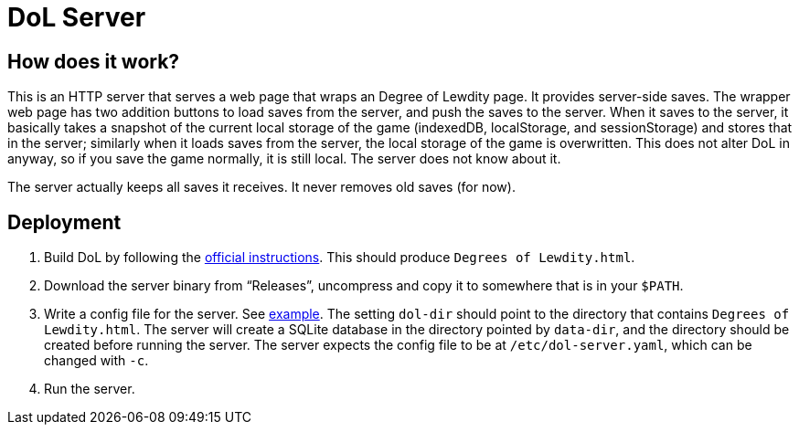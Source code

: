 = DoL Server

== How does it work?

This is an HTTP server that serves a web page that wraps an Degree of
Lewdity page. It provides server-side saves. The wrapper web page has
two addition buttons to load saves from the server, and push the saves
to the server. When it saves to the server, it basically takes a
snapshot of the current local storage of the game (indexedDB,
localStorage, and sessionStorage) and stores that in the server;
similarly when it loads saves from the server, the local storage of
the game is overwritten. This does not alter DoL in anyway, so if you
save the game normally, it is still local. The server does not know
about it.

The server actually keeps all saves it receives. It never removes old
saves (for now).

== Deployment

1. Build DoL by following the
https://gitgud.io/Vrelnir/degrees-of-lewdity#how-to-build[official
instructions]. This should produce `Degrees of Lewdity.html`.
2. Download the server binary from “Releases”, uncompress and copy it
to somewhere that is in your `$PATH`.
3. Write a config file for the server. See
https://github.com/MetroWind/service-management/blob/master/dol-server/config.yaml[example].
The setting `dol-dir` should point to the directory that contains
`Degrees of Lewdity.html`. The server will create a SQLite database in
the directory pointed by `data-dir`, and the directory should be
created before running the server. The server expects the config file
to be at `/etc/dol-server.yaml`, which can be changed with `-c`.
4. Run the server.
